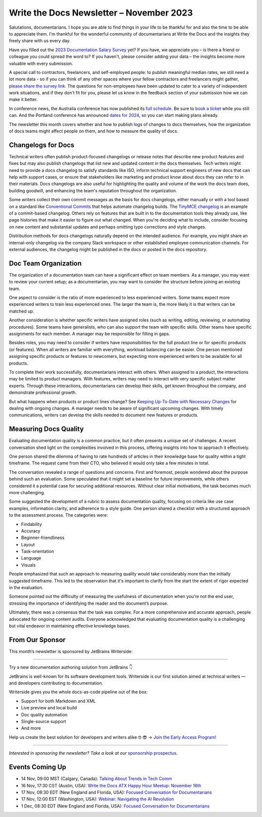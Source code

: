 .. post:: November 06, 2023
  :tags: newsletter

#########################################
Write the Docs Newsletter – November 2023
#########################################

Salutations, documentarians. I hope you are able to find things in your life to be thankful for and also the time to be able to appreciate them. I'm thankful for the wonderful community of documentarians at Write the Docs and the insights they freely share with us every day.

Have you filled out the `2023 Documentation Salary Survey <https://salary-survey.writethedocs.org/>`_ yet? If you have, we appreciate you – is there a friend or colleague you could spread the word to? If you haven't, please consider adding your data – the insights become more valuable with every submission. 

A special call to contractors, freelancers, and self-employed people: to publish meaningful median rates, we still need a lot more data - so if you can think of any other spaces where your fellow contractors and freelancers might gather, `please share the survey link <https://salary-survey.writethedocs.org/>`_. The questions for non-employees have been updated to cater to a variety of independent work situations, and if they don't fit for you, please let us know in the feedback section of your submission how we can make it better.

In conference news, the Australia conference has now published its `full schedule </conf/australia/2023/news/announcing-speakers/>`__. Be sure to `book a ticket </conf/australia/2023/tickets/>`__ while you still can. And the Portland conference has announced `dates for 2024 </conf/portland/2024/news/welcome/>`__, so you can start making plans already.

The newsletter this month covers whether and how to publish logs of changes to docs themselves, how the organization of docs teams might affect people on them, and how to measure the quality of docs.

-------------------
Changelogs for Docs
-------------------

Technical writers often publish product-focused changelogs or release notes that describe new product features and fixes but may also publish changelogs that list new and updated content in the docs themselves. Tech writers might need to provide a docs changelog to satisfy standards like ISO, inform technical support engineers of new docs that can help with support cases, or ensure that stakeholders like marketing and product know about docs they can refer to in their materials. Docs changelogs are also useful for highlighting the quality and volume of the work the docs team does, building goodwill, and enhancing the team's reputation throughout the organization.

Some writers collect their own commit messages as the basis for docs changelogs, either manually or with a tool based on a standard like `Conventional Commits <https://www.conventionalcommits.org/en/v1.0.0/>`_ that helps automate changelog builds. The `TinyMCE changelog <https://github.com/tinymce/tinymce-docs/blob/staging/docs-6/changelog.md>`__ is an example of a commit-based changelog. Others rely on features that are built in to the documentation tools they already use, like page histories that make it easier to figure out what changed. When you're deciding what to include, consider focusing on new content and substantial updates and perhaps omitting typo corrections and style changes.

Distribution methods for docs changelogs naturally depend on the intended audience. For example, you might share an internal-only changelog via the company Slack workspace or other established employee communication channels. For external audiences, the changelog might be published in the docs or posted in the docs repository. 

---------------------
Doc Team Organization 
---------------------

The organization of a documentation team can have a significant effect on team members. As a manager, you may want to review your current setup; as a documentarian, you may want to consider the structure before joining an existing team.

One aspect to consider is the ratio of more experienced to less experienced writers. Some teams expect more experienced writers to train less experienced ones. The larger the team is, the more likely it is that writers can be matched up.

Another consideration is whether specific writers have assigned roles (such as writing, editing, reviewing, or automating procedures). Some teams have generalists, who can also support the team with specific skills. Other teams have specific assignments for each member. A manager may be responsible for filling in gaps. 

Besides roles, you may need to consider if writers have responsibilities for the full product line or for specific products (or features). When all writers are familiar with everything, workload balancing can be easier. One person mentioned assigning specific products or features to newcomers, but expecting more experienced writers to be available for all products. 

To complete their work successfully, documentarians interact with others. When assigned to a product, the interactions may be limited to product managers. With features, writers may need to interact with very specific subject matter experts. Through these interactions, documentarians can develop their skills, get known throughout the company, and demonstrate professional growth. 

But what happens when products or product lines change? See `Keeping Up-To-Date with Necessary Changes <https://www.writethedocs.org/blog/newsletter-september-2023/>`__ for dealing with ongoing changes. A manager needs to be aware of significant upcoming changes. With timely communications, writers can develop the skills needed to document new features or products.

----------------------
Measuring Docs Quality
----------------------

Evaluating documentation quality is a common practice, but it often presents a unique set of challenges. A recent conversation shed light on the complexities involved in this process, offering insights into how to approach it effectively.

One person shared the dilemma of having to rate hundreds of articles in their knowledge base for quality within a tight timeframe. The request came from their CTO, who believed it would only take a few minutes in total.

The conversation revealed a range of questions and concerns. First and foremost, people wondered about the purpose behind such an evaluation. Some speculated that it might set a baseline for future improvements, while others considered it a potential case for securing additional resources. Without clear initial motivations, the task becomes much more challenging.

Some suggested the development of a rubric to assess documentation quality, focusing on criteria like use case examples, information clarity, and adherence to a style guide. One person shared a checklist with a structured approach to the assessment process. The categories were:

- Findability
- Accuracy
- Beginner-friendliness
- Layout
- Task-orientation
- Language
- Visuals

People emphasized that such an approach to measuring quality would take considerably more than the initially suggested timeframe. This led to the observation that it's important to clarify from the start the extent of rigor expected in the evaluation.

Someone pointed out the difficulty of measuring the usefulness of documentation when you’re not the end user, stressing the importance of identifying the reader and the document’s purpose.

Ultimately, there was a consensus that the task was complex. For a more comprehensive and accurate approach, people advocated for ongoing content audits. Everyone acknowledged that evaluating documentation quality is a challenging but vital endeavor in maintaining effective knowledge bases.

----------------
From Our Sponsor
----------------

This month’s newsletter is sponsored by JetBrains Writerside:

------

.. image:: /_static/img/sponsors/JB_Writerside_logo.png
  :align: center
  :target: https://jb.gg/writerside
  :alt: JetBrains Writerside logo

Try a new documentation authoring solution from JetBrains 👇 

JetBrains is well-known for its software development tools. Writerside is our first solution aimed at technical writers — and developers contributing to documentation. 

Writerside gives you the whole docs-as-code pipeline out of the box:

* Support for both Markdown and XML
* Live preview and local build
* Doc quality automation
* Single-source support
* And more

Help us create the best solution for developers and writers alike 🤓 😎 -> `Join the Early Access Program! <https://jb.gg/writerside>`__

------

*Interested in sponsoring the newsletter? Take a look at our* `sponsorship prospectus </sponsorship/newsletter/>`__.

----------------
Events Coming Up
----------------

- 14 Nov, 09:00  MST (Calgary, Canada): `Talking About Trends in Tech Comm <https://www.meetup.com/wtd-calgary/events/292346950/>`__
- 16 Nov, 17:30  CST (Austin, USA): `Write the Docs ATX Happy Hour Meetup: November 16th <https://www.meetup.com/writethedocs-atx-meetup/events/295309120/>`__
- 17 Nov,  08:30 EDT (New England and Florida, USA): `Focused Conversation for Documentarians <https://www.meetup.com/boston-write-the-docs/events/297009539/>`__
- 17 Nov, 12:00  EST (Washington, USA): `Webinar: Navigating the AI Revolution <https://www.meetup.com/write-the-docs-dc/events/297053658/>`__
- 1 Dec,  08:30 EDT (New England and Florida, USA): `Focused Conversation for Documentarians <https://www.meetup.com/boston-write-the-docs/events/xzpxdtyfcqbcb/>`__
